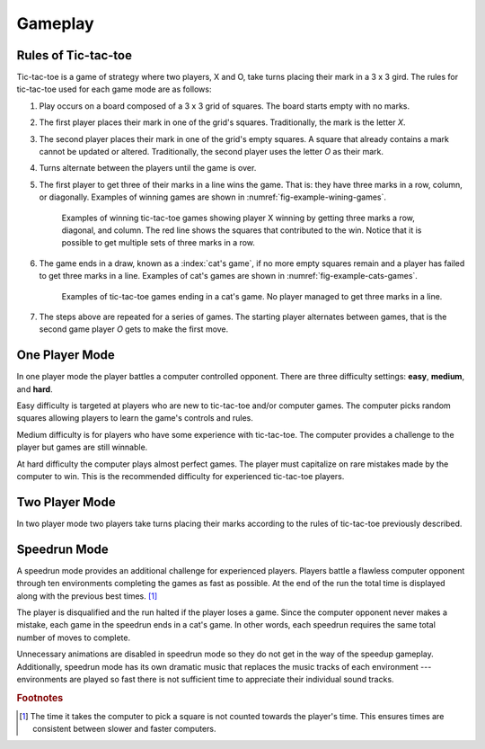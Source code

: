 ########
Gameplay
########


====================
Rules of Tic-tac-toe
====================
Tic-tac-toe is a game of strategy where two players, X and O, take turns placing
their mark in a 3 x 3 gird. The rules for tic-tac-toe used for each game mode
are as follows:

1.  Play occurs on a board composed of a 3 x 3 grid of squares. The board starts
    empty with no marks.
#.  The first player places their mark in one of the grid's squares. Traditionally,
    the mark is the letter *X*.
#.  The second player places their mark in one of the grid's empty squares. A square
    that already contains a mark cannot be updated or altered. Traditionally, the
    second player uses the letter *O* as their mark.
#.  Turns alternate between the players until the game is over.
#.  The first player to get three of their marks in a line wins the game.
    That is: they have three marks in a row, column, or diagonally.
    Examples of winning games are shown in :numref:`fig-example-wining-games`.

    ..  _fig-example-wining-games:
    ..  figure:: img/example-wining-games.*
        :alt: Examples of winning tic-tac-toe games.

        Examples of winning tic-tac-toe games showing player X winning by getting
        three marks a row, diagonal, and column. The red line shows the squares
        that contributed to the win. Notice that it is possible to get multiple
        sets of three marks in a row.

#.  The game ends in a draw, known as a :index:`cat's game`, if no more empty
    squares remain and a player has failed to get three marks in a line.
    Examples of cat's games are shown in :numref:`fig-example-cats-games`.

    ..  _fig-example-cats-games:
    ..  figure:: img/example-cats-games.*
        :alt: Examples of tic-tac-toe cat's games.

        Examples of tic-tac-toe games ending in a cat's game. No player managed
        to get three marks in a line.

#.  The steps above are repeated for a series of games. The starting player
    alternates between games, that is the second game player *O* gets to make
    the first move.


===============
One Player Mode
===============
In one player mode the player battles a computer controlled opponent. There are
three difficulty settings: **easy**, **medium**, and **hard**.

Easy difficulty is targeted at players who are new to tic-tac-toe and/or
computer games. The computer picks random squares allowing players to learn the
game's controls and rules.

Medium difficulty is for players who have some experience with tic-tac-toe. The
computer provides a challenge to the player but games are still winnable.

At hard difficulty the computer plays almost perfect games. The player must
capitalize on rare mistakes made by the computer to win. This is the recommended
difficulty for experienced tic-tac-toe players.


.. _ref-gameplay-two-player-mode:

===============
Two Player Mode
===============
In two player mode two players take turns placing their marks according to the
rules of tic-tac-toe previously described.


.. _ref-gameplay-speed-run-mode:

=============
Speedrun Mode
=============
A speedrun mode provides an additional challenge for experienced players.
Players battle a flawless computer opponent through ten environments completing
the games as fast as possible. At the end of the run the total time is
displayed along with the previous best times. [#timecalculation]_

The player is disqualified and the run halted if the player loses a game.
Since the computer opponent never makes a mistake, each game in the speedrun
ends in a cat's game. In other words, each speedrun requires the same total
number of moves to complete.

Unnecessary animations are disabled in speedrun mode so they do not get in the
way of the speedup gameplay. Additionally, speedrun mode has its own dramatic
music that replaces the music tracks of each environment --- environments are
played so fast there is not sufficient time to appreciate their individual sound
tracks.


..  rubric:: Footnotes

..  [#timecalculation] The time it takes the computer to pick a square is not counted
      towards the player's time. This ensures times are consistent between
      slower and faster computers.
